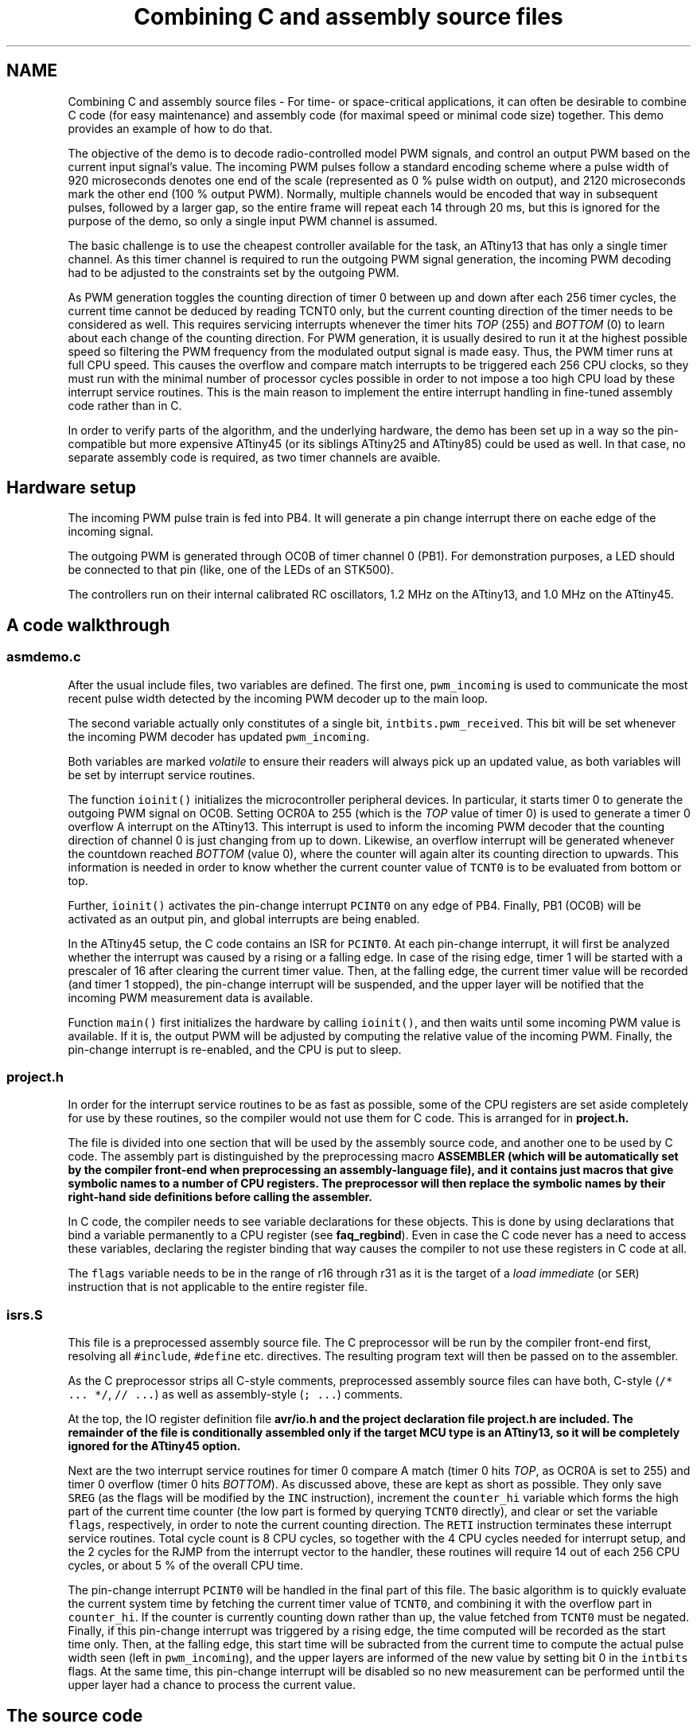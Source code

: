 .TH "Combining C and assembly source files" 3 "Fri Aug 17 2012" "Version 1.8.0" "avr-libc" \" -*- nroff -*-
.ad l
.nh
.SH NAME
Combining C and assembly source files \- For time- or space-critical applications, it can often be desirable to combine C code (for easy maintenance) and assembly code (for maximal speed or minimal code size) together\&. This demo provides an example of how to do that\&.
.PP
The objective of the demo is to decode radio-controlled model PWM signals, and control an output PWM based on the current input signal's value\&. The incoming PWM pulses follow a standard encoding scheme where a pulse width of 920 microseconds denotes one end of the scale (represented as 0 % pulse width on output), and 2120 microseconds mark the other end (100 % output PWM)\&. Normally, multiple channels would be encoded that way in subsequent pulses, followed by a larger gap, so the entire frame will repeat each 14 through 20 ms, but this is ignored for the purpose of the demo, so only a single input PWM channel is assumed\&.
.PP
The basic challenge is to use the cheapest controller available for the task, an ATtiny13 that has only a single timer channel\&. As this timer channel is required to run the outgoing PWM signal generation, the incoming PWM decoding had to be adjusted to the constraints set by the outgoing PWM\&.
.PP
As PWM generation toggles the counting direction of timer 0 between up and down after each 256 timer cycles, the current time cannot be deduced by reading TCNT0 only, but the current counting direction of the timer needs to be considered as well\&. This requires servicing interrupts whenever the timer hits \fITOP\fP (255) and \fIBOTTOM\fP (0) to learn about each change of the counting direction\&. For PWM generation, it is usually desired to run it at the highest possible speed so filtering the PWM frequency from the modulated output signal is made easy\&. Thus, the PWM timer runs at full CPU speed\&. This causes the overflow and compare match interrupts to be triggered each 256 CPU clocks, so they must run with the minimal number of processor cycles possible in order to not impose a too high CPU load by these interrupt service routines\&. This is the main reason to implement the entire interrupt handling in fine-tuned assembly code rather than in C\&.
.PP
In order to verify parts of the algorithm, and the underlying hardware, the demo has been set up in a way so the pin-compatible but more expensive ATtiny45 (or its siblings ATtiny25 and ATtiny85) could be used as well\&. In that case, no separate assembly code is required, as two timer channels are avaible\&.
.SH "Hardware setup"
.PP
The incoming PWM pulse train is fed into PB4\&. It will generate a pin change interrupt there on eache edge of the incoming signal\&.
.PP
The outgoing PWM is generated through OC0B of timer channel 0 (PB1)\&. For demonstration purposes, a LED should be connected to that pin (like, one of the LEDs of an STK500)\&.
.PP
The controllers run on their internal calibrated RC oscillators, 1\&.2 MHz on the ATtiny13, and 1\&.0 MHz on the ATtiny45\&.
.SH "A code walkthrough"
.PP
.SS "asmdemo\&.c"
After the usual include files, two variables are defined\&. The first one, \fCpwm_incoming\fP is used to communicate the most recent pulse width detected by the incoming PWM decoder up to the main loop\&.
.PP
The second variable actually only constitutes of a single bit, \fCintbits\&.pwm_received\fP\&. This bit will be set whenever the incoming PWM decoder has updated \fCpwm_incoming\fP\&.
.PP
Both variables are marked \fIvolatile\fP to ensure their readers will always pick up an updated value, as both variables will be set by interrupt service routines\&.
.PP
The function \fCioinit()\fP initializes the microcontroller peripheral devices\&. In particular, it starts timer 0 to generate the outgoing PWM signal on OC0B\&. Setting OCR0A to 255 (which is the \fITOP\fP value of timer 0) is used to generate a timer 0 overflow A interrupt on the ATtiny13\&. This interrupt is used to inform the incoming PWM decoder that the counting direction of channel 0 is just changing from up to down\&. Likewise, an overflow interrupt will be generated whenever the countdown reached \fIBOTTOM\fP (value 0), where the counter will again alter its counting direction to upwards\&. This information is needed in order to know whether the current counter value of \fCTCNT0\fP is to be evaluated from bottom or top\&.
.PP
Further, \fCioinit()\fP activates the pin-change interrupt \fCPCINT0\fP on any edge of PB4\&. Finally, PB1 (OC0B) will be activated as an output pin, and global interrupts are being enabled\&.
.PP
In the ATtiny45 setup, the C code contains an ISR for \fCPCINT0\fP\&. At each pin-change interrupt, it will first be analyzed whether the interrupt was caused by a rising or a falling edge\&. In case of the rising edge, timer 1 will be started with a prescaler of 16 after clearing the current timer value\&. Then, at the falling edge, the current timer value will be recorded (and timer 1 stopped), the pin-change interrupt will be suspended, and the upper layer will be notified that the incoming PWM measurement data is available\&.
.PP
Function \fCmain()\fP first initializes the hardware by calling \fCioinit()\fP, and then waits until some incoming PWM value is available\&. If it is, the output PWM will be adjusted by computing the relative value of the incoming PWM\&. Finally, the pin-change interrupt is re-enabled, and the CPU is put to sleep\&.
.SS "project\&.h"
In order for the interrupt service routines to be as fast as possible, some of the CPU registers are set aside completely for use by these routines, so the compiler would not use them for C code\&. This is arranged for in \fC\fBproject\&.h\fP\fP\&.
.PP
The file is divided into one section that will be used by the assembly source code, and another one to be used by C code\&. The assembly part is distinguished by the preprocessing macro \fC\fBASSEMBLER\fP\fP (which will be automatically set by the compiler front-end when preprocessing an assembly-language file), and it contains just macros that give symbolic names to a number of CPU registers\&. The preprocessor will then replace the symbolic names by their right-hand side definitions before calling the assembler\&.
.PP
In C code, the compiler needs to see variable declarations for these objects\&. This is done by using declarations that bind a variable permanently to a CPU register (see \fBfaq_regbind\fP)\&. Even in case the C code never has a need to access these variables, declaring the register binding that way causes the compiler to not use these registers in C code at all\&.
.PP
The \fCflags\fP variable needs to be in the range of r16 through r31 as it is the target of a \fIload immediate\fP (or \fCSER\fP) instruction that is not applicable to the entire register file\&.
.SS "isrs\&.S"
This file is a preprocessed assembly source file\&. The C preprocessor will be run by the compiler front-end first, resolving all \fC#include\fP, \fC#define\fP etc\&. directives\&. The resulting program text will then be passed on to the assembler\&.
.PP
As the C preprocessor strips all C-style comments, preprocessed assembly source files can have both, C-style (\fC/* \&.\&.\&. *\fP\fC/\fP, \fC// \&.\&.\&.\fP) as well as assembly-style (\fC; \&.\&.\&.\fP) comments\&.
.PP
At the top, the IO register definition file \fC\fBavr/io\&.h\fP\fP and the project declaration file \fC\fBproject\&.h\fP\fP are included\&. The remainder of the file is conditionally assembled only if the target MCU type is an ATtiny13, so it will be completely ignored for the ATtiny45 option\&.
.PP
Next are the two interrupt service routines for timer 0 compare A match (timer 0 hits \fITOP\fP, as OCR0A is set to 255) and timer 0 overflow (timer 0 hits \fIBOTTOM\fP)\&. As discussed above, these are kept as short as possible\&. They only save \fCSREG\fP (as the flags will be modified by the \fCINC\fP instruction), increment the \fCcounter_hi\fP variable which forms the high part of the current time counter (the low part is formed by querying \fCTCNT0\fP directly), and clear or set the variable \fCflags\fP, respectively, in order to note the current counting direction\&. The \fCRETI\fP instruction terminates these interrupt service routines\&. Total cycle count is 8 CPU cycles, so together with the 4 CPU cycles needed for interrupt setup, and the 2 cycles for the RJMP from the interrupt vector to the handler, these routines will require 14 out of each 256 CPU cycles, or about 5 % of the overall CPU time\&.
.PP
The pin-change interrupt \fCPCINT0\fP will be handled in the final part of this file\&. The basic algorithm is to quickly evaluate the current system time by fetching the current timer value of \fCTCNT0\fP, and combining it with the overflow part in \fCcounter_hi\fP\&. If the counter is currently counting down rather than up, the value fetched from \fCTCNT0\fP must be negated\&. Finally, if this pin-change interrupt was triggered by a rising edge, the time computed will be recorded as the start time only\&. Then, at the falling edge, this start time will be subracted from the current time to compute the actual pulse width seen (left in \fCpwm_incoming\fP), and the upper layers are informed of the new value by setting bit 0 in the \fCintbits\fP flags\&. At the same time, this pin-change interrupt will be disabled so no new measurement can be performed until the upper layer had a chance to process the current value\&.
.SH "The source code"
.PP
.PP
 
.SH "Author"
.PP 
Generated automatically by Doxygen for avr-libc from the source code\&.
